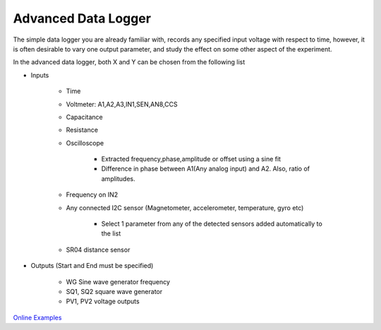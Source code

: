 Advanced Data Logger
===================

The simple data logger you are already familiar with,  records any
specified input voltage with respect to time, however, it is often
desirable to vary one output parameter, and study the effect on some
other aspect of the experiment.

In the advanced data logger, both X and Y can be chosen from the following list

- Inputs
  
   - Time
   - Voltmeter: A1,A2,A3,IN1,SEN,AN8,CCS
   - Capacitance
   - Resistance
   - Oscilloscope
     
      - Extracted frequency,phase,amplitude or offset using a sine fit
      - Difference in phase between A1(Any analog input) and A2. Also, ratio of amplitudes.
   - Frequency on IN2
   - Any connected I2C sensor (Magnetometer, accelerometer, temperature, gyro etc)
     
       - Select 1 parameter from any of the detected sensors added automatically to the list
   - SR04 distance sensor
- Outputs (Start and End must be specified)
  
    - WG Sine wave generator frequency
    - SQ1, SQ2 square wave generator
    - PV1, PV2 voltage outputs

`Online Examples
<https://csparkresearch.in/lightblog/2020-02-03-advanced-logger.html>`_
